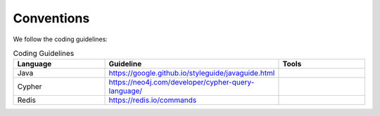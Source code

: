 Conventions
-----------
We follow the coding guidelines:

.. csv-table:: Coding Guidelines
   :header: "Language", "Guideline", "Tools"
   :widths: 20, 20, 20

   "Java", "https://google.github.io/styleguide/javaguide.html", ""
   "Cypher", "https://neo4j.com/developer/cypher-query-language/", ""
   "Redis", "https://redis.io/commands", ""

